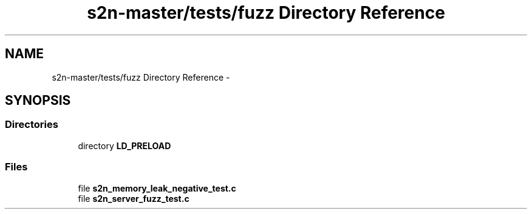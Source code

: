 .TH "s2n-master/tests/fuzz Directory Reference" 3 "Fri Aug 19 2016" "s2n-doxygen-full" \" -*- nroff -*-
.ad l
.nh
.SH NAME
s2n-master/tests/fuzz Directory Reference \- 
.SH SYNOPSIS
.br
.PP
.SS "Directories"

.in +1c
.ti -1c
.RI "directory \fBLD_PRELOAD\fP"
.br
.in -1c
.SS "Files"

.in +1c
.ti -1c
.RI "file \fBs2n_memory_leak_negative_test\&.c\fP"
.br
.ti -1c
.RI "file \fBs2n_server_fuzz_test\&.c\fP"
.br
.in -1c
